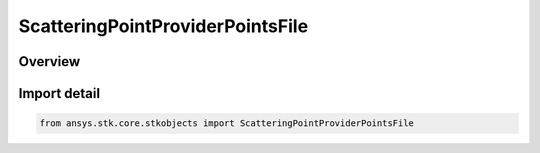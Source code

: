 ScatteringPointProviderPointsFile
=================================

.. py:class:: ansys.stk.core.stkobjects.ScatteringPointProviderPointsFile

   Bases: :py:class:`~ansys.stk.core.stkobjects.IScatteringPointProviderPointsFile`, :py:class:`~ansys.stk.core.stkobjects.IScatteringPointProvider`, :py:class:`~ansys.stk.core.stkobjects.IComponentInfo`, :py:class:`~ansys.stk.core.stkobjects.ICloneable`

   Class defining a scattring point provider where the points are defined in an ascii text file.

.. py:currentmodule:: ScatteringPointProviderPointsFile

Overview
--------


Import detail
-------------

.. code-block:: python

    from ansys.stk.core.stkobjects import ScatteringPointProviderPointsFile



